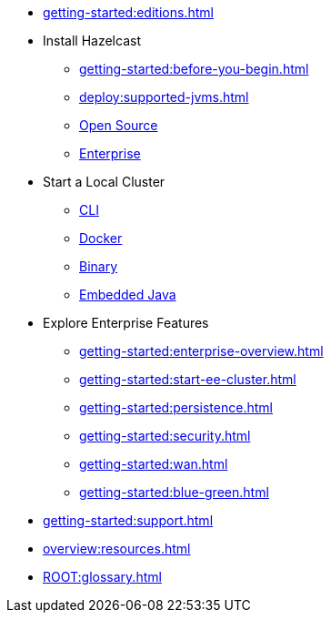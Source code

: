 * xref:getting-started:editions.adoc[]
* Install Hazelcast
** xref:getting-started:before-you-begin.adoc[]
** xref:deploy:supported-jvms.adoc[]
** xref:getting-started:install-hazelcast.adoc[Open Source]
** xref:getting-started:get-started-enterprise.adoc[Enterprise]
* Start a Local Cluster
** xref:getting-started:quickstart.adoc[CLI]
** xref:getting-started:get-started-docker.adoc[Docker]
** xref:getting-started:get-started-binary.adoc[Binary]
** xref:getting-started:get-started-java.adoc[Embedded Java]
* Explore Enterprise  Features
** xref:getting-started:enterprise-overview.adoc[]
** xref:getting-started:start-ee-cluster.adoc[]
** xref:getting-started:persistence.adoc[]
** xref:getting-started:security.adoc[]
** xref:getting-started:wan.adoc[]
** xref:getting-started:blue-green.adoc[]
* xref:getting-started:support.adoc[]
* xref:overview:resources.adoc[]
* xref:ROOT:glossary.adoc[]

